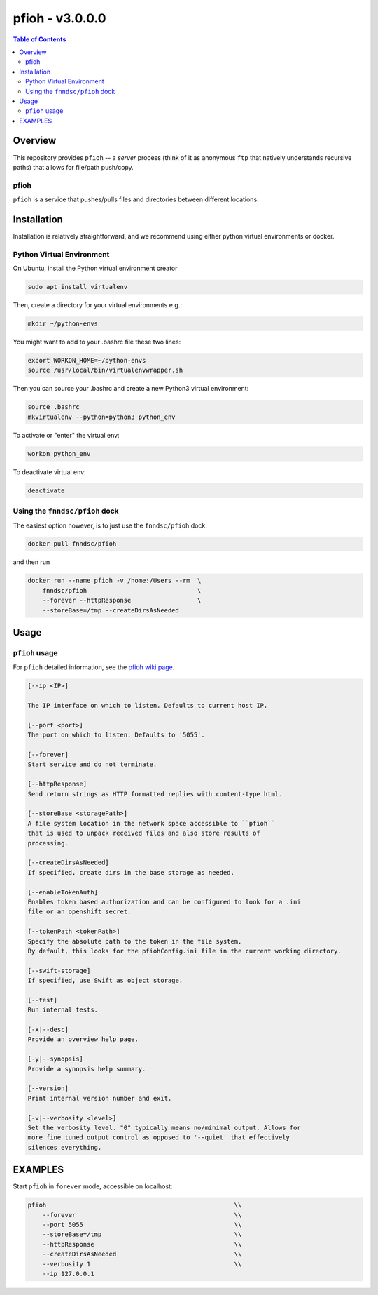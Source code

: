 ####################
pfioh - v3.0.0.0
####################

.. image:: https://badge.fury.io/py/pfioh.svg
    :target: https://badge.fury.io/py/pfioh

.. image:: https://travis-ci.org/FNNDSC/pfioh.svg?branch=master
    :target: https://travis-ci.org/FNNDSC/pfioh

.. image:: https://img.shields.io/badge/python-3.5%2B-blue.svg
    :target: https://badge.fury.io/py/pfioh

.. contents:: Table of Contents

********
Overview
********

This repository provides ``pfioh`` -- a *server* process (think of it as anonymous ``ftp`` that natively understands recursive paths) that allows for file/path push/copy.

pfioh
=====

``pfioh`` is a service that pushes/pulls files and directories between different locations.


************
Installation
************

Installation is relatively straightforward, and we recommend using either python virtual environments or docker.

Python Virtual Environment
==========================

On Ubuntu, install the Python virtual environment creator

.. code-block:: bash

  sudo apt install virtualenv

Then, create a directory for your virtual environments e.g.:

.. code-block:: bash

  mkdir ~/python-envs

You might want to add to your .bashrc file these two lines:

.. code-block:: bash

    export WORKON_HOME=~/python-envs
    source /usr/local/bin/virtualenvwrapper.sh

Then you can source your .bashrc and create a new Python3 virtual environment:

.. code-block:: bash

    source .bashrc
    mkvirtualenv --python=python3 python_env

To activate or "enter" the virtual env:

.. code-block:: bash

    workon python_env

To deactivate virtual env:

.. code-block:: bash

    deactivate

Using the ``fnndsc/pfioh`` dock
===============================

The easiest option however, is to just use the ``fnndsc/pfioh`` dock.

.. code-block:: bash

    docker pull fnndsc/pfioh
    
and then run

.. code-block:: bash

    docker run --name pfioh -v /home:/Users --rm  \
        fnndsc/pfioh                              \
        --forever --httpResponse                  \
        --storeBase=/tmp --createDirsAsNeeded

*****
Usage
*****

``pfioh`` usage
===============

For ``pfioh`` detailed information, see the `pfioh wiki page <https://github.com/FNNDSC/pfioh/wiki/pfioh-overview>`_.

.. code-block:: html

        [--ip <IP>]                            

        The IP interface on which to listen. Defaults to current host IP.

        [--port <port>]
        The port on which to listen. Defaults to '5055'.

        [--forever]
        Start service and do not terminate.

        [--httpResponse]
        Send return strings as HTTP formatted replies with content-type html.

        [--storeBase <storagePath>]
        A file system location in the network space accessible to ``pfioh``
        that is used to unpack received files and also store results of
        processing.

        [--createDirsAsNeeded]
        If specified, create dirs in the base storage as needed.

        [--enableTokenAuth]
        Enables token based authorization and can be configured to look for a .ini 
        file or an openshift secret.
        
        [--tokenPath <tokenPath>]
        Specify the absolute path to the token in the file system.
        By default, this looks for the pfiohConfig.ini file in the current working directory.

        [--swift-storage]
        If specified, use Swift as object storage.

        [--test]
        Run internal tests.

        [-x|--desc]                                     
        Provide an overview help page.

        [-y|--synopsis]
        Provide a synopsis help summary.

        [--version]
        Print internal version number and exit.

        [-v|--verbosity <level>]
        Set the verbosity level. "0" typically means no/minimal output. Allows for
        more fine tuned output control as opposed to '--quiet' that effectively
        silences everything.

********
EXAMPLES
********

Start ``pfioh`` in ``forever`` mode, accessible on localhost:

.. code-block:: bash

            pfioh                                                   \\
                --forever                                           \\
                --port 5055                                         \\
                --storeBase=/tmp                                    \\
                --httpResponse                                      \\
                --createDirsAsNeeded                                \\
                --verbosity 1                                       \\
                --ip 127.0.0.1



